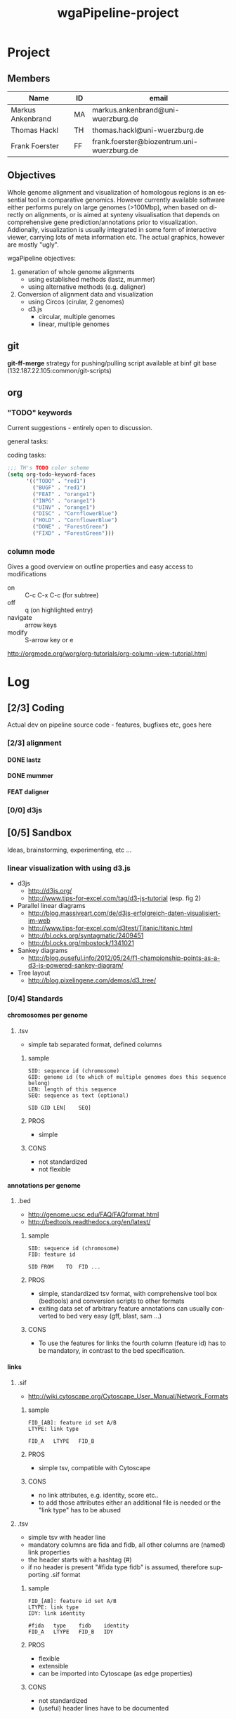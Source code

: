 # -*- org-hierarchical-todo-statistics: nil; -*-
#+Title: wgaPipeline-project 

* Project
** Members
#+PROPERTY: ASSIGNEE_ALL MA TH ""
| Name              | ID | email                                      |
|-------------------+----+--------------------------------------------|
| Markus Ankenbrand | MA | markus.ankenbrand@uni-wuerzburg.de         |
| Thomas Hackl      | TH | thomas.hackl@uni-wuerzburg.de              |
| Frank Foerster    | FF | frank.foerster@biozentrum.uni-wuerzburg.de |

** Objectives
Whole genome alignment and visualization of homologous regions is an essential
tool in comparative genomics. However currently available software either
performs purely on large genomes (>100Mbp), when based on directly on
alignments, or is aimed at synteny visualisation that depends on comprehensive
gene prediction/annotations prior to visualization. Addionally, visualization is
usually integrated in some form of interactive viewer, carrying lots of meta
information etc. The actual graphics, however are mostly "ugly".

wgaPipeline objectives:
1) generation of whole genome alignments
   - using established methods (lastz, mummer)
   - using alternative methods (e.g. daligner)
2) Conversion of alignment data and visualization
   - using Circos (cirular, 2 genomes)
   - d3.js
     - circular, multiple genomes
     - linear, multiple genomes
  
** git
*git-ff-merge* strategy for pushing/pulling
script available at binf git base (132.187.22.105:common/git-scripts)
** org 
*** TODO "TODO" keywords
Current suggestions - entirely open to discussion. 

general tasks:
#+TODO: TODO(t) INPG DISC HOLD | DONE(d) REJC(r)
coding tasks:
#+TODO: BUGF(b) FEAT(f) UINV TEST | FIXD(x) CANC(c)

#+BEGIN_SRC lisp
;;; TH's TODO color scheme
(setq org-todo-keyword-faces
      '(("TODO" . "red1")
        ("BUGF" . "red1")
        ("FEAT" . "orange1")
        ("INPG" . "orange1")
        ("UINV" . "orange1")
        ("DISC" . "CornflowerBlue")
        ("HOLD" . "CornflowerBlue")
        ("DONE" . "ForestGreen")
        ("FIXD" . "ForestGreen")))
#+END_SRC

*** column mode
Gives a good overview on outline properties and easy access to modifications
- on :: C-c C-x C-c (for subtree)
- off :: q (on highlighted entry)
- navigate :: arrow keys
- modify :: S-arrow key or e

http://orgmode.org/worg/org-tutorials/org-column-view-tutorial.html

#+COLUMNS: %40ITEM %4TODO %2ASSIGNEE %1PRIORITY %12DEADLINE(due) %20TAGS(tag)

* Log  
** [2/3] Coding
Actual dev on pipeline source code - features, bugfixes etc, goes here
*** [2/3] alignment
**** DONE lastz
     CLOSED: [2015-01-31 Sa 14:01]
**** DONE mummer
     CLOSED: [2015-01-31 Sa 14:01]
**** FEAT daligner

*** [0/0] d3js
** [0/5] Sandbox
Ideas, brainstorming, experimenting, etc ...
*** DISC linear visualization with using d3.js
- d3js
 - http://d3js.org/
 - http://www.tips-for-excel.com/tag/d3-js-tutorial (esp. fig 2)
- Parallel linear diagrams
 - http://blog.massiveart.com/de/d3js-erfolgreich-daten-visualisiert-im-web
 - http://www.tips-for-excel.com/d3test/Titanic/titanic.html
 - http://bl.ocks.org/syntagmatic/2409451
 - http://bl.ocks.org/mbostock/1341021
- Sankey diagrams
 - http://blog.ouseful.info/2012/05/24/f1-championship-points-as-a-d3-js-powered-sankey-diagram/
- Tree layout
 - http://blog.pixelingene.com/demos/d3_tree/

*** [0/4] Standards
**** chromosomes per genome
***** DISC .tsv
- simple tab separated format, defined columns

****** sample
#+BEGIN_EXAMPLE
SID: sequence id (chromosome)
GID: genome id (to which of multiple genomes does this sequence belong)
LEN: length of this sequence
SEQ: sequence as text (optional)

SID	GID	LEN[	SEQ]
#+END_EXAMPLE

****** PROS
- simple

****** CONS
- not standardized
- not flexible

**** annotations per genome
***** DISC .bed
- http://genome.ucsc.edu/FAQ/FAQformat.html
- http://bedtools.readthedocs.org/en/latest/

****** sample
#+BEGIN_EXAMPLE
SID: sequence id (chromosome)
FID: feature id

SID	FROM	TO	FID	...
#+END_EXAMPLE

****** PROS
- simple, standardized tsv format, with comprehensive tool box (bedtools) and
  conversion scripts to other formats
- exiting data set of arbitrary feature annotations can usually converted to bed
  very easy (gff, blast, sam ...)

****** CONS
- To use the features for links the fourth column (feature id) has to be mandatory, 
  in contrast to the bed specification.
**** links
***** DISC .sif
- http://wiki.cytoscape.org/Cytoscape_User_Manual/Network_Formats

****** sample
#+BEGIN_EXAMPLE
FID_[AB]: feature id set A/B
LTYPE: link type

FID_A	LTYPE	FID_B
#+END_EXAMPLE

****** PROS
- simple tsv, compatible with Cytoscape
****** CONS
- no link attributes, e.g. identity, score etc..
- to add those attributes either an additional file is needed or the "link type" has to be abused

***** DISC .tsv
- simple tsv with header line 
- mandatory columns are fida and fidb, all other columns are (named) link properties
- the header starts with a hashtag (#)
- if no header is present "#fida	type	fidb" is assumed, therefore supporting .sif format

****** sample
#+BEGIN_EXAMPLE
FID_[AB]: feature id set A/B
LTYPE: link type
IDY: link identity

#fida	type	fidb	identity
FID_A	LTYPE	FID_B	IDY
#+END_EXAMPLE

****** PROS
- flexible
- extensible
- can be imported into Cytoscape (as edge properties)

****** CONS
- not standardized
- (useful) header lines have to be documented

** [0/0] Data
Test data sets etc.
** [0/0] Web 
* Paper
The ulitmate goal.

:PROPERTIES:
:COOKIE_DATA: todo recursive
:END:



* __org__                                                  :noexport:ARCHIVE:
#+DRAWERS: FAIL MAIL
#+LANGUAGE: en
#+OPTIONS: H:4 TeX:t LaTeX:t skip:nil d:nil todo:nil pri:nil tags:nil title:nil stat:nil
#+OPTIONS: ^:nil todo:nil toc:t
#+LaTeX_CLASS: scrartcl
#+LaTeX_CLASS_OPTIONS: [a4paper,11pt]
#+LaTeX_HEADER: \subtitle{-- status report --}
#+LaTeX_HEADER: \setlength{\parindent}{0pt}
#+LaTeX_HEADER: \setlength{\parskip}{1.5ex}
